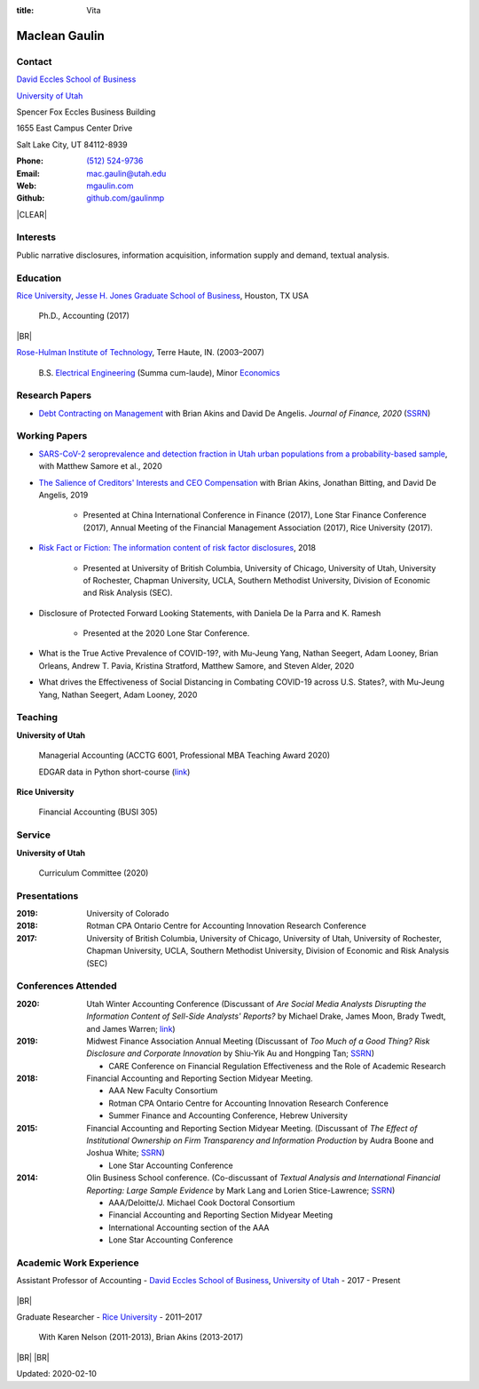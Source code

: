 :title: Vita

.. class:: resume

================================================================================
Maclean Gaulin
================================================================================


Contact
--------------------------------------------------------------------------------
..  .d8888b.                    888                      888
.. d88P  Y88b                   888                      888
.. 888    888                   888                      888
.. 888         .d88b.  88888b.  888888  8888b.   .d8888b 888888
.. 888        d88""88b 888 "88b 888        "88b d88P"    888
.. 888    888 888  888 888  888 888    .d888888 888      888
.. Y88b  d88P Y88..88P 888  888 Y88b.  888  888 Y88b.    Y88b.
..  "Y8888P"   "Y88P"  888  888  "Y888 "Y888888  "Y8888P  "Y888

.. container:: float-md-left w-auto print-left

    |UTAHB|_

    |UTAH|_

    Spencer Fox Eccles Business Building

    1655 East Campus Center Drive

    Salt Lake City, UT 84112-8939


.. container:: float-md-right w-auto print-right

    :Phone: `(512) 524-9736 <tel:+15125249736>`__
    :Email: `mac.gaulin@utah.edu <mailto:mac.gaulin@utah.edu>`__
    :Web: `mgaulin.com <http://mgaulin.com>`__
    :Github: |Github|_



|CLEAR|


Interests
--------------------------------------------------------------------------------
.. 8888888          888                                     888
..   888            888                                     888
..   888            888                                     888
..   888   88888b.  888888 .d88b.  888d888 .d88b.  .d8888b  888888 .d8888b
..   888   888 "88b 888   d8P  Y8b 888P"  d8P  Y8b 88K      888    88K
..   888   888  888 888   88888888 888    88888888 "Y8888b. 888    "Y8888b.
..   888   888  888 Y88b. Y8b.     888    Y8b.          X88 Y88b.       X88
.. 8888888 888  888  "Y888 "Y8888  888     "Y8888   88888P'  "Y888  88888P'

Public narrative disclosures, information acquisition, information supply and demand, textual analysis.



Education
--------------------------------------------------------------------------------
.. 8888888888     888                            888    d8b
.. 888            888                            888    Y8P
.. 888            888                            888
.. 8888888    .d88888 888  888  .d8888b  8888b.  888888 888  .d88b.  88888b.
.. 888       d88" 888 888  888 d88P"        "88b 888    888 d88""88b 888 "88b
.. 888       888  888 888  888 888      .d888888 888    888 888  888 888  888
.. 888       Y88b 888 Y88b 888 Y88b.    888  888 Y88b.  888 Y88..88P 888  888
.. 8888888888 "Y88888  "Y88888  "Y8888P "Y888888  "Y888 888  "Y88P"  888  888

|RICE|_, |JBS|_, Houston, TX USA

    Ph.D., Accounting (2017)

|BR|

|RHIT|_, Terre Haute, IN. (2003–2007)

    B.S. `Electrical Engineering <https://rose-hulman.edu/ece/>`__ (Summa cum-laude),
    Minor `Economics <https://rose-hulman.edu/econ/>`__


.. 8888888b.
.. 888   Y88b
.. 888    888
.. 888   d88P 8888b.  88888b.   .d88b.  888d888 .d8888b
.. 8888888P"     "88b 888 "88b d8P  Y8b 888P"   88K
.. 888       .d888888 888  888 88888888 888     "Y8888b.
.. 888       888  888 888 d88P Y8b.     888          X88
.. 888       "Y888888 88888P"   "Y8888  888      88888P'
..                    888
..                    888
..                    888



Research Papers
--------------------------------------------------------------------------------
* `Debt Contracting on Management <https://onlinelibrary.wiley.com/doi/abs/10.1111/jofi.12893>`__ with Brian Akins and David De Angelis. *Journal of Finance, 2020* (`SSRN <https://papers.ssrn.com/abstract=2757508>`__)
    .. * Presented at the Lone Star Accounting Conference (2016), Academic Conference on Corporate Governance hosted by Drexel University (2016), Colorado Summer Accounting Research Conference (2016), Annual Meeting of the Financial Management Association (2016), Annual Meeting of the Northern Finance Association (2016), SFS Cavalcade (2017).


Working Papers
--------------------------------------------------------------------------------
* `SARS-CoV-2 seroprevalence and detection fraction in Utah urban populations from a probability-based sample <https://www.medrxiv.org/content/10.1101/2020.10.26.20219907v1>`__, with Matthew Samore et al., 2020

* `The Salience of Creditors' Interests and CEO Compensation <https://papers.ssrn.com/abstract=2967326>`__ with Brian Akins, Jonathan Bitting, and David De Angelis, 2019

    * Presented at China International Conference in Finance (2017), Lone Star Finance Conference (2017), Annual Meeting of the Financial Management Association (2017), Rice University (2017).

* `Risk Fact or Fiction: The information content of risk factor disclosures </research/risk-fact-or-fiction-the-information-content-of-risk-factor-disclosures.html>`__, 2018

    * Presented at University of British Columbia, University of Chicago, University of Utah, University of Rochester, Chapman University, UCLA, Southern Methodist University, Division of Economic and Risk Analysis (SEC).

* Disclosure of Protected Forward Looking Statements, with Daniela De la Parra and K. Ramesh

    * Presented at the 2020 Lone Star Conference.

* What is the True Active Prevalence of COVID-19?, with Mu-Jeung Yang, Nathan Seegert, Adam Looney, Brian Orleans, Andrew T. Pavia, Kristina Stratford, Matthew Samore, and Steven Alder, 2020

* What drives the Effectiveness of Social Distancing in Combating COVID-19 across U.S. States?, with Mu-Jeung Yang, Nathan Seegert, Adam Looney, 2020




Teaching
--------------------------------------------------------------------------------
.. 88888888888                         888      d8b
..     888                             888      Y8P
..     888                             888
..     888   .d88b.   8888b.   .d8888b 88888b.  888 88888b.   .d88b.
..     888  d8P  Y8b     "88b d88P"    888 "88b 888 888 "88b d88P"88b
..     888  88888888 .d888888 888      888  888 888 888  888 888  888
..     888  Y8b.     888  888 Y88b.    888  888 888 888  888 Y88b 888
..     888   "Y8888  "Y888888  "Y8888P 888  888 888 888  888  "Y88888
..                                                                888
..                                                           Y8b d88P
..                                                            "Y88P"

**University of Utah**

    Managerial Accounting (ACCTG 6001, Professional MBA Teaching Award 2020)

    EDGAR data in Python short-course (`link <https://github.com/gaulinmp/edgar_shortcourse>`__)


**Rice University**

    Financial Accounting (BUSI 305)


Service
--------------------------------------------------------------------------------
..  .d8888b.                            d8b
.. d88P  Y88b                           Y8P
.. Y88b.
..  "Y888b.    .d88b.  888d888 888  888 888  .d8888b .d88b.
..     "Y88b. d8P  Y8b 888P"   888  888 888 d88P"   d8P  Y8b
..       "888 88888888 888     Y88  88P 888 888     88888888
.. Y88b  d88P Y8b.     888      Y8bd8P  888 Y88b.   Y8b.
..  "Y8888P"   "Y8888  888       Y88P   888  "Y8888P "Y8888

**University of Utah**

    Curriculum Committee (2020)



Presentations
--------------------------------------------------------------------------------
.. 8888888b.                                             888
.. 888   Y88b                                            888
.. 888    888                                            888
.. 888   d88P 888d888 .d88b.  .d8888b   .d88b.  88888b.  888888
.. 8888888P"  888P"  d8P  Y8b 88K      d8P  Y8b 888 "88b 888
.. 888        888    88888888 "Y8888b. 88888888 888  888 888
.. 888        888    Y8b.          X88 Y8b.     888  888 Y88b.
.. 888        888     "Y8888   88888P'  "Y8888  888  888  "Y888

:2019: University of Colorado

:2018: Rotman CPA Ontario Centre for Accounting Innovation Research Conference

:2017: University of British Columbia, University of Chicago, University of Utah, University of Rochester, Chapman University, UCLA, Southern Methodist University, Division of Economic and Risk Analysis (SEC)



Conferences Attended
--------------------------------------------------------------------------------
..  .d8888b.                     .d888
.. d88P  Y88b                   d88P"
.. 888    888                   888
.. 888         .d88b.  88888b.  888888 .d8888b
.. 888        d88""88b 888 "88b 888    88K
.. 888    888 888  888 888  888 888    "Y8888b.
.. Y88b  d88P Y88..88P 888  888 888         X88
..  "Y8888P"   "Y88P"  888  888 888     88888P'

:2020:  Utah Winter Accounting Conference (Discussant of *Are Social Media Analysts Disrupting the Information Content of Sell-Side Analysts' Reports?* by Michael Drake, James Moon, Brady Twedt, and James Warren; `link <http://www.utah-wac.org/2020/Papers/moon_UWAC.pdf>`__)

:2019:  Midwest Finance Association Annual Meeting (Discussant of *Too Much of a Good Thing? Risk Disclosure and Corporate Innovation* by Shiu-Yik Au and Hongping Tan; `SSRN <http://ssrn.com/abstract=3043952>`__)

        - CARE Conference on Financial Regulation Effectiveness and the Role of Academic Research

:2018:  Financial Accounting and Reporting Section Midyear Meeting.

        - AAA New Faculty Consortium

        - Rotman CPA Ontario Centre for Accounting Innovation Research Conference

        - Summer Finance and Accounting Conference, Hebrew University

:2015:  Financial Accounting and Reporting Section Midyear Meeting. (Discussant of *The Effect of Institutional Ownership on Firm Transparency and Information Production* by Audra Boone and Joshua White; `SSRN <http://ssrn.com/abstract=2528891>`__)

        - Lone Star Accounting Conference

:2014:  Olin Business School conference. (Co-discussant of *Textual Analysis and International Financial Reporting: Large Sample Evidence* by Mark Lang and Lorien Stice-Lawrence; `SSRN <http://ssrn.com/abstract=2407572>`__)

        - AAA/Deloitte/J. Michael Cook Doctoral Consortium

        - Financial Accounting and Reporting Section Midyear Meeting

        - International Accounting section of the AAA

        - Lone Star Accounting Conference


Academic Work Experience
--------------------------------------------------------------------------------
.. 888       888                  888           8888888888
.. 888   o   888                  888           888
.. 888  d8b  888                  888           888
.. 888 d888b 888  .d88b.  888d888 888  888      8888888    888  888 88888b.
.. 888d88888b888 d88""88b 888P"   888 .88P      888        `Y8bd8P' 888 "88b
.. 88888P Y88888 888  888 888     888888K       888          X88K   888  888
.. 8888P   Y8888 Y88..88P 888     888 "88b      888        .d8""8b. 888 d88P
.. 888P     Y888  "Y88P"  888     888  888      8888888888 888  888 88888P"
..                                                                  888
..                                                                  888
..                                                                  888

Assistant Professor of Accounting - |UTAHB|_, |UTAH|_ - 2017 - Present

    .. *Teaching*: Managerial Accounting (ACCTG 6001)

|BR|

Graduate Researcher - |RICE|_ - 2011–2017

    With Karen Nelson (2011-2013), Brian Akins (2013-2017)


|BR|
|BR|

Updated: 2020-02-10


.. 888      8888888 888b    888 888    d8P   .d8888b.
.. 888        888   8888b   888 888   d8P   d88P  Y88b
.. 888        888   88888b  888 888  d8P    Y88b.
.. 888        888   888Y88b 888 888d88K      "Y888b.
.. 888        888   888 Y88b888 8888888b        "Y88b.
.. 888        888   888  Y88888 888  Y88b         "888
.. 888        888   888   Y8888 888   Y88b  Y88b  d88P
.. 88888888 8888888 888    Y888 888    Y88b  "Y8888P"

.. |UTAH| replace:: University of Utah

.. _UTAH: http://www.utah.edu

.. |UTAHB| replace:: David Eccles School of Business

.. _UTAHB: http://eccles.utah.edu/

.. |JBS| replace:: Jesse H. Jones Graduate School of Business

.. _JBS: http://business.rice.edu

.. |RICE| replace:: Rice University

.. _RICE: http://www.rice.edu

.. |LinkedIn| replace:: LinkedIn

.. _LinkedIn: https://www.linkedin.com/in/maclean-gaulin

.. |Github| replace:: github.com/gaulinmp

.. _Github: https://github.com/gaulinmp

.. |RHIT| replace:: Rose-Hulman Institute of Technology

.. _RHIT: http://rose-hulman.edu/



.. |CLEAR| raw:: html

  <div class="clearfix">&nbsp;</div>


.. |BR| raw:: html

  <br />

.. |nbsp| unicode:: 0xA0
   :trim:
